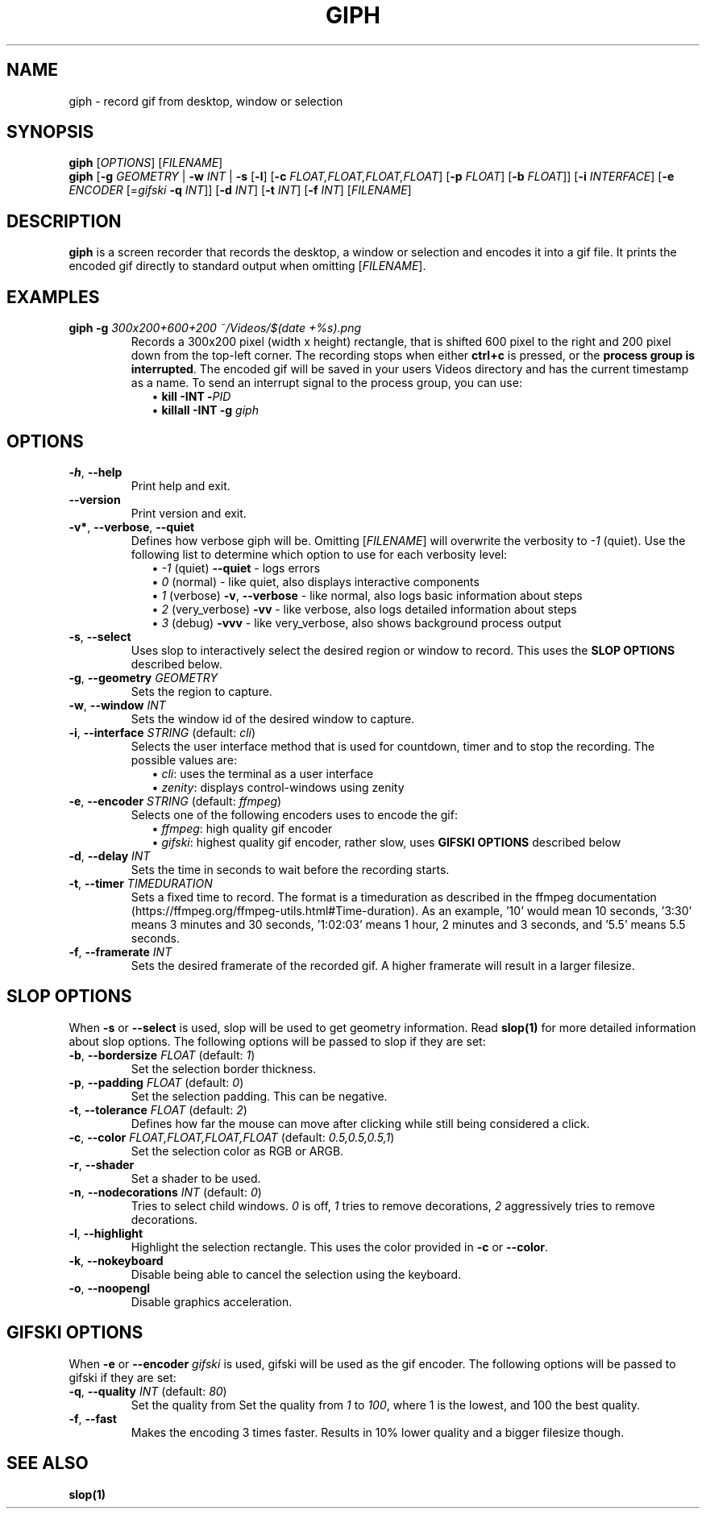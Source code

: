 .TH GIPH 1 "April 2019" "MIT License" "User Commands"
.SH NAME
giph \- record gif from desktop, window or selection
.SH SYNOPSIS
.B giph
.RI [ OPTIONS "] [" FILENAME ]
.br
.B giph
[\fB-g\fR \fIGEOMETRY\fR |
\fB-w\fR \fIINT\fR |
\fB-s\fR [\fB-l\fR] [\fB-c\fR \fIFLOAT,FLOAT,FLOAT,FLOAT\fR] [\fB-p\fR \fIFLOAT\fR] [\fB-b\fR \fIFLOAT\fR]]
[\fB-i\fR \fIINTERFACE\fR]
[\fB-e\fR \fIENCODER\fR [=\fIgifski\fR \fB-q\fR \fIINT\fR]]
[\fB-d\fR \fIINT\fR]
[\fB-t\fR \fIINT\fR]
[\fB-f\fR \fIINT\fR]
[\fIFILENAME\fR]
.SH DESCRIPTION
.B giph
is a screen recorder that records the desktop, a window or selection and encodes it into a gif file. It prints the encoded gif directly to standard output when omitting [\fIFILENAME\fR].
.SH EXAMPLES
.TP
.BI "giph -g " "300x200+600+200 ~/Videos/$(date +%s).png"
Records a 300x200 pixel (width x height) rectangle, that is shifted 600 pixel
to the right and 200 pixel down from the top-left corner.
The recording stops when either \fBctrl+c\fR is pressed, or the \fBprocess group is interrupted\fR.
The encoded gif will be saved in your users Videos directory and has the current timestamp as a name.
To send an interrupt signal to the process group, you can use:
.in +2
\(bu
.BI "kill -INT -" PID
.br
\(bu
.BI "killall -INT -g " giph
.SH OPTIONS
.TP
.BR \-h ", " \-\-help
Print help and exit.
.TP
.BR \-\-version
Print version and exit.
.TP
.BR \-v* ", " \-\-verbose ", " \-\-quiet
Defines how verbose giph will be. Omitting [\fIFILENAME\fR] will overwrite the verbosity to \fI-1\fR (quiet).  Use the following list to determine which option to use for each verbosity level:
.in +2
\(bu
.IB "-1 \fR(quiet)" " --quiet \fR - logs errors"
.br
\(bu
.IB " 0 \fR(normal) - like quiet, also displays interactive components"
.br
\(bu
.IB " 1 \fR(verbose)" " -v\fR, \fB--verbose" "\fR - like normal, also logs basic information about steps"
.br
\(bu
.IB " 2 \fR(very_verbose) " -vv "\fR - like verbose, also logs detailed information about steps"
.br
\(bu
.IB " 3 \fR(debug) " -vvv "\fR - like very_verbose, also shows background process output"
.TP
.BR \-s ", " \-\-select
Uses slop to interactively select the desired region or window to record. This uses the
.B SLOP OPTIONS
described below.
.TP
.BR \-g ", " \-\-geometry " " \fIGEOMETRY
Sets the region to capture.
.TP
.BR \-w ", " \-\-window " " \fIINT
Sets the window id of the desired window to capture.
.TP
.BR \-i ", " \-\-interface " \fISTRING\fR (default: \fIcli\fR)"
Selects the user interface method that is used for countdown, timer and to stop the recording. The possible values are:
.in +2
\(bu
.IR cli ": uses the terminal as a user interface"
.br
\(bu
.IR zenity ": displays control-windows using zenity"
.TP
.BR \-e ", " \-\-encoder " \fISTRING\fR (default: \fIffmpeg\fR)"
Selects one of the following encoders uses to encode the gif:
.in +2
\(bu
.IR ffmpeg ": high quality gif encoder"
.br
\(bu
.IR gifski ": highest quality gif encoder, rather slow, uses \fBGIFSKI OPTIONS\fR described below"
.TP
.BR \-d ", " \-\-delay " " \fIINT
Sets the time in seconds to wait before the recording starts.
.TP
.BR \-t ", " \-\-timer " " \fITIMEDURATION
Sets a fixed time to record. The format is a timeduration as described in the ffmpeg documentation (https://ffmpeg.org/ffmpeg-utils.html#Time-duration). As an example, '10' would mean 10 seconds, '3:30' means 3 minutes and 30 seconds, '1:02:03' means 1 hour, 2 minutes and 3 seconds, and '5.5' means 5.5 seconds.
.TP
.BR \-f ", " \-\-framerate " " \fIINT
Sets the desired framerate of the recorded gif. A higher framerate will result in a larger filesize.
.SH SLOP OPTIONS
When
.BR -s " or " --select
is used, slop will be used to get geometry information. Read
.B slop(1)
for more detailed information about slop options. The following options will be passed to slop if they are set:
.TP
.BR \-b ", " \-\-bordersize " \fIFLOAT\fR (default: \fI1\fR)"
Set the selection border thickness.
.TP
.BR \-p ", " \-\-padding " \fIFLOAT\fR (default: \fI0\fR)"
Set the selection padding. This can be negative.
.TP
.BR \-t ", " \-\-tolerance " \fIFLOAT\fR (default: \fI2\fR)"
Defines how far the mouse can move after clicking while still being considered a click.
.TP
.BR \-c ", " \-\-color " \fIFLOAT,FLOAT,FLOAT,FLOAT\fR (default: \fI0.5,0.5,0.5,1\fR)"
Set the selection color as RGB or ARGB.
.TP
.BR \-r ", " \-\-shader
Set a shader to be used.
.TP
.BR \-n ", " \-\-nodecorations " \fIINT\fR (default: \fI0\fR)"
.RI "Tries to select child windows. " 0 " is off, " 1 " tries to remove decorations, " 2 " aggressively tries to remove decorations."
.TP
.BR \-l ", " \-\-highlight
.RB "Highlight the selection rectangle. This uses the color provided in " -c " or " --color "."
.TP
.BR \-k ", " \-\-nokeyboard
Disable being able to cancel the selection using the keyboard.
.TP
.BR \-o ", " \-\-noopengl
Disable graphics acceleration.
.SH GIFSKI OPTIONS
When
.BR -e " or " --encoder
.I gifski
is used, gifski will be used as the gif encoder. The following options will be passed to gifski if they are set: 
.TP
.BR \-q ", " \-\-quality " \fIINT\fR (default: \fI80\fR)"
Set the quality from
.RI "Set the quality from " 1 " to " 100 ", where 1 is the lowest, and 100 the best quality."
.TP
.BR \-f ", " \-\-fast
Makes the encoding 3 times faster. Results in 10% lower quality and a bigger filesize though.
.SH SEE ALSO
.B slop(1)
